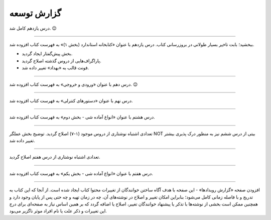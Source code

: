 .. role:: emoji-size


.. meta::
   :description: کتاب آنلاین و آزاد آموزش زبان برنامه‌نویسی پایتون به فارسی - صفحه گزارش توسعه
   :keywords: پایتون, آموزش, آموزش برنامه نویسی, آموزش پایتون, برنامه نویسی, کتاب آموزش, آموزش فارسی, کتاب آزاد


گزارش توسعه
=============


.. raw:: html

    <p class="rubric" id="00109" ><a class="reference external" href="#00109">00109</a> - سه‌شنبه ۲۶ اردیبهشت ۱۳۹۶</p>

درس یازدهم کامل شد.
:emoji-size:`😉`

----


.. raw:: html

    <p class="rubric" id="00108" ><a class="reference external" href="#00108">00108</a> - یک‌شنبه ۲۱ آذر ۱۳۹۵</p>

ببخشید؛ بابت تاخیر بسیار طولانی در بروزرسانی کتاب. درس یازدهم با عنوان «کتابخانه استاندارد (بخش ۱)» به فهرست کتاب افزوده شد.

* بخش پیش‌گفتار ایجاد گردید.
* پاراگراف‌هایی از دروس گذشته اصلاح گردید.
* فونت قالب به «بهداد» تغییر داده شد.

----


.. raw:: html

    <p class="rubric" id="00107" ><a class="reference external" href="#00107">00107</a> - جمعه ۲۰ آذر ۱۳۹۴</p>

درس دهم با عنوان «ورودی و خروجی» به فهرست کتاب افزوده شد. 
:emoji-size:`😉`

----



.. raw:: html

    <p class="rubric" id="00106" ><a class="reference external" href="#00106">00106</a> - دوشنبه ۲۰ مهر ۱۳۹۴</p>

درس نهم با عنوان «دستورهای کنترلی» به فهرست کتاب افزوده شد.

----


.. raw:: html

    <p class="rubric" id="00105" ><a class="reference external" href="#00105">00105</a> - شنبه ۲۸ شهریور ۱۳۹۴</p>

درس هشتم با عنوان «انواع آماده شی - بخش دوم» به فهرست کتاب افزوده شد.

----


.. raw:: html

    <p class="rubric" id="00104" ><a class="reference external" href="#00104">00104</a> - پنج‌شنبه ۲۶ شهریور ۱۳۹۴</p>

تعدادی اشتباه نوشتاری از دروس موجود (۱-۷) اصلاح گردید. توضیح بخش عملگر NOT بیتی از درس ششم نیز به منظور درک پذیری بیشتر تغییر داده شد.

----


.. raw:: html

    <p class="rubric" id="00103" ><a class="reference external" href="#00103">00103</a> - جمعه ۶ شهریور ۱۳۹۴</p>

تعدادی اشتباه نوشتاری از درس هفتم اصلاح گردید.

----

.. raw:: html

    <p class="rubric" id="00102" ><a class="reference external" href="#00102">00102</a> - چهار‌شنبه ۲۸ مرداد ۱۳۹۴</p>


درس هفتم با عنوان «انواع آماده شی - بخش یکم» به فهرست کتاب افزوده شد.

----

.. raw:: html

    <p class="rubric" id="00101" ><a class="reference external" href="#00101">00101</a> - سه‌شنبه ۲۷ مرداد ۱۳۹۴</p>


افزودن صفحه «گزارش رویداد‌ها» - این صفحه با هدف آگاه‌ ساختن خوانندگان از تغییرات محتوا کتاب ایجاد شده است. از آنجا که این کتاب به تدریج و با فاصله زمانی کامل می‌شود؛ بنابراین امکان تغییر و اصلاح در نوشته‌های آن، چه در زمان تهیه و چه حتی پس از پایان وجود دارد و همچنین ممکن است بخشی از نوشته‌ها با تذکر یا پیشنهاد خوانندگان تغییر، اصلاح یا اضافه گردد که بر همین اساس نیاز به صفحه‌ای برای درج این تغییرات و ذکر علت یا نام افراد موثر ناگزیر می‌بود.
